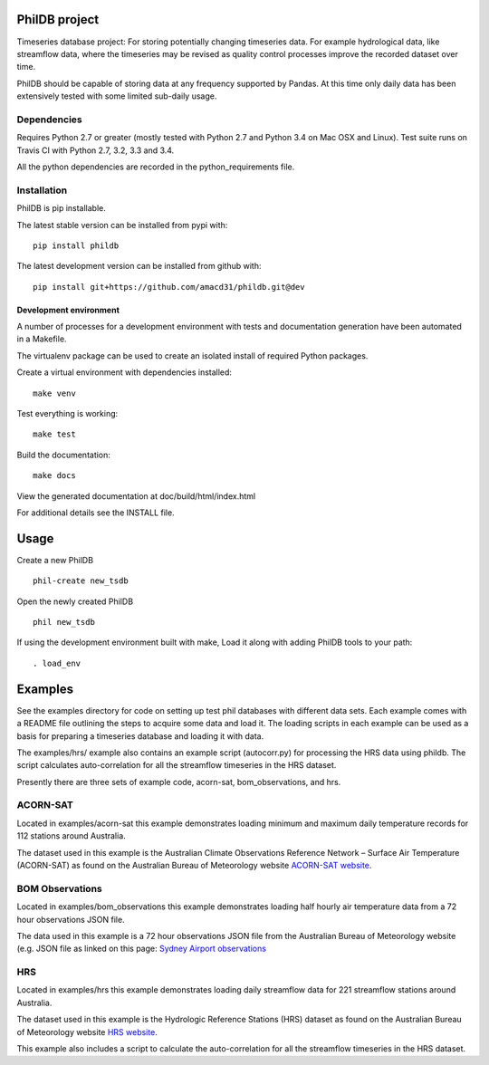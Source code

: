 PhilDB project
==============

|Build Status| |DOI|

Timeseries database project: For storing potentially changing timeseries
data. For example hydrological data, like streamflow data, where the
timeseries may be revised as quality control processes improve the
recorded dataset over time.

PhilDB should be capable of storing data at any frequency supported by
Pandas. At this time only daily data has been extensively tested with
some limited sub-daily usage.

Dependencies
------------

Requires Python 2.7 or greater (mostly tested with Python 2.7 and Python 3.4 on Mac OSX and Linux).
Test suite runs on Travis CI with Python 2.7, 3.2, 3.3 and 3.4.

All the python dependencies are recorded in the python\_requirements
file.

Installation
------------

PhilDB is pip installable.

The latest stable version can be installed from pypi with::

    pip install phildb

The latest development version can be installed from github with::

    pip install git+https://github.com/amacd31/phildb.git@dev

Development environment
^^^^^^^^^^^^^^^^^^^^^^^

A number of processes for a development environment with tests and documentation generation have been automated in a Makefile.

The virtualenv package can be used to create an isolated install of
required Python packages.

Create a virtual environment with dependencies installed:

::

    make venv

Test everything is working:

::

    make test

Build the documentation:

::

    make docs

View the generated documentation at doc/build/html/index.html

For additional details see the INSTALL file.

Usage
=====

Create a new PhilDB

::

    phil-create new_tsdb

Open the newly created PhilDB

::

    phil new_tsdb

If using the development environment built with make, Load it along with adding PhilDB tools to your path:

::

    . load_env

Examples
========

See the examples directory for code on setting up test phil databases with
different data sets. Each example comes with a README file outlining the
steps to acquire some data and load it. The loading scripts in each
example can be used as a basis for preparing a timeseries database and
loading it with data.

The examples/hrs/ example also contains an example script (autocorr.py)
for processing the HRS data using phildb. The script calculates
auto-correlation for all the streamflow timeseries in the HRS dataset.

Presently there are three sets of example code, acorn-sat,
bom\_observations, and hrs.

ACORN-SAT
---------

Located in examples/acorn-sat this example demonstrates loading minimum
and maximum daily temperature records for 112 stations around Australia.

The dataset used in this example is the Australian Climate Observations
Reference Network – Surface Air Temperature (ACORN-SAT) as found on the
Australian Bureau of Meteorology website
`ACORN-SAT website <http://www.bom.gov.au/climate/change/acorn-sat/>`_.

BOM Observations
----------------

Located in examples/bom\_observations this example demonstrates loading
half hourly air temperature data from a 72 hour observations JSON file.

The data used in this example is a 72 hour observations JSON file from
the Australian Bureau of Meteorology website (e.g. JSON file as linked
on this page: `Sydney Airport
observations <http://www.bom.gov.au/products/IDN60901/IDN60901.94767.shtml#other_formats>`_

HRS
---

Located in examples/hrs this example demonstrates loading daily
streamflow data for 221 streamflow stations around Australia.

The dataset used in this example is the Hydrologic Reference Stations
(HRS) dataset as found on the Australian Bureau of Meteorology website
`HRS website <http://www.bom.gov.au/water/hrs/>`_.

This example also includes a script to calculate the auto-correlation
for all the streamflow timeseries in the HRS dataset.

.. |Build Status| image:: https://travis-ci.org/amacd31/phildb.svg?branch=master
    :target: https://travis-ci.org/amacd31/phildb

.. |DOI| image:: https://zenodo.org/badge/14104/amacd31/phildb.svg
    :target: https://zenodo.org/badge/latestdoi/14104/amacd31/phildb
